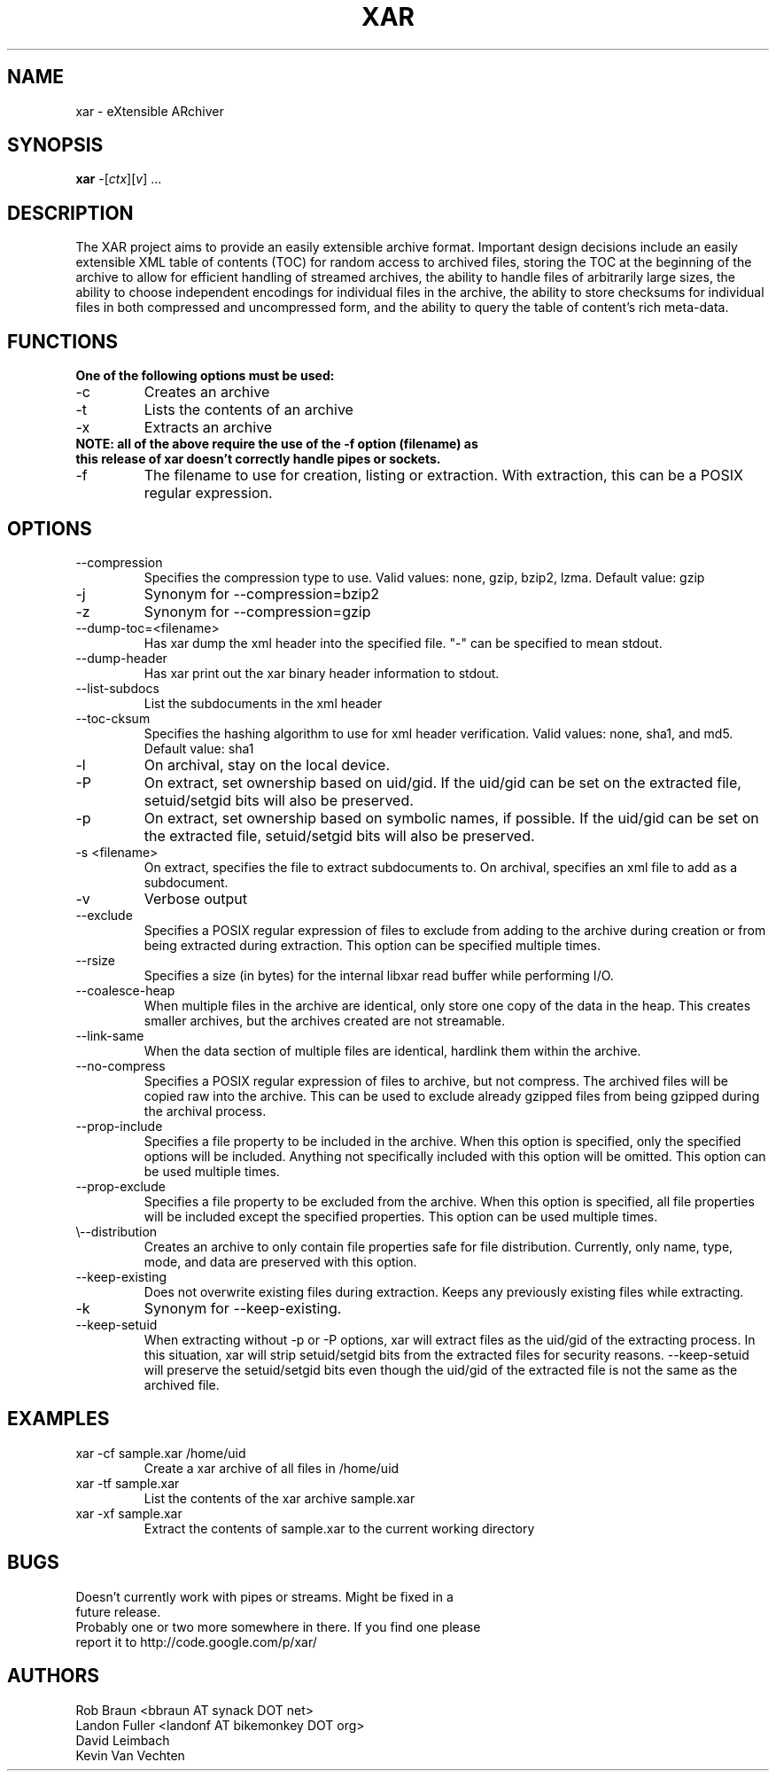 .TH XAR "1" "August 22, 2005" "version 1.4" "User Commands"
.SH NAME
xar \- eXtensible ARchiver
.SH SYNOPSIS
.B xar
\-[\fIctx\fR][\fIv\fR] ...
.SH DESCRIPTION
The XAR project aims to provide an easily extensible archive format. Important
design decisions include an easily extensible XML table of contents (TOC) for
random access to archived files, storing the TOC at the beginning of the
archive to allow for efficient handling of streamed archives, the ability to
handle files of arbitrarily large sizes, the ability to choose independent
encodings for individual files in the archive, the ability to store checksums
for individual files in both compressed and uncompressed form, and the ability
to query the table of content's rich meta-data.
.SH FUNCTIONS
.TP
.B One of the following options must be used:
.TP
\-c
Creates an archive
.TP
\-t
Lists the contents of an archive
.TP
\-x
Extracts an archive
.TP
.B NOTE: all of the above require the use of the -f option (filename) as this release of xar doesn't correctly handle pipes or sockets.
.TP
\-f
The filename to use for creation, listing or extraction.  With extraction, this can be a POSIX regular expression.
.SH OPTIONS
.TP
\-\-compression
Specifies the compression type to use.
Valid values: none, gzip, bzip2, lzma.  Default value: gzip
.TP
\-j
Synonym for \-\-compression=bzip2
.TP
\-z
Synonym for \-\-compression=gzip
.TP
\-\-dump\-toc=<filename>
Has xar dump the xml header into the specified file.  "-" can be specified to mean stdout.
.TP
\-\-dump\-header
Has xar print out the xar binary header information to stdout.
.TP
\-\-list\-subdocs
List the subdocuments in the xml header
.TP
\-\-toc\-cksum
Specifies the hashing algorithm to use for xml header verification.
Valid values: none, sha1, and md5.  Default value: sha1
.TP
\-l
On archival, stay on the local device.
.TP
\-P
On extract, set ownership based on uid/gid.  If the uid/gid can be set
on the extracted file, setuid/setgid bits will also be preserved.
.TP
\-p
On extract, set ownership based on symbolic names, if possible.  
If the uid/gid can be set on the extracted file, setuid/setgid bits 
will also be preserved.
.TP
\-s <filename>
On extract, specifies the file to extract subdocuments to.
On archival, specifies an xml file to add as a subdocument.
.TP
\-v
Verbose output
.TP
\-\-exclude
Specifies a POSIX regular expression of files to exclude from adding to
the archive during creation or from being extracted during extraction.  
This option can be specified multiple times.
.TP
\-\-rsize
Specifies a size (in bytes) for the internal libxar read buffer while performing I/O.
.TP
\-\-coalesce-heap
When multiple files in the archive are identical, only store one copy of the data in the heap.  This creates smaller archives, but the archives created are not streamable.
.TP
\-\-link-same
When the data section of multiple files are identical, hardlink them within the archive.
.TP
\-\-no-compress
Specifies a POSIX regular expression of files to archive, but not compress.  The archived files will be copied raw into the archive.  This can be used to exclude already gzipped files from being gzipped during the archival process.
.TP
\-\-prop-include
Specifies a file property to be included in the archive.  When this option is specified, only the specified options will be included.  Anything not specifically included with this option will be omitted.  This option can be used multiple times.
.TP
\-\-prop-exclude
Specifies a file property to be excluded from the archive.  When this option is specified, all file properties will be included except the specified properties.  This option can be used multiple times.
.TP
\\-\-distribution
Creates an archive to only contain file properties safe for file distribution.  Currently, only name, type, mode, and data are preserved with this option.
.TP
\-\-keep-existing
Does not overwrite existing files during extraction.  Keeps any previously existing files while extracting.
.TP
\-k
Synonym for \-\-keep-existing.
.TP
\-\-keep-setuid
When extracting without -p or -P options, xar will extract files as the
uid/gid of the extracting process.  In this situation, xar will strip
setuid/setgid bits from the extracted files for security reasons.
\-\-keep-setuid will preserve the setuid/setgid bits even though the
uid/gid of the extracted file is not the same as the archived file.
.SH EXAMPLES
.TP
xar -cf sample.xar /home/uid
Create a xar archive of all files in /home/uid
.TP
xar -tf sample.xar
List the contents of the xar archive sample.xar
.TP
xar -xf sample.xar
Extract the contents of sample.xar to the current working directory
.SH BUGS
.TP
Doesn't currently work with pipes or streams.  Might be fixed in a future release.
.TP
Probably one or two more somewhere in there. If you find one please report it to http://code.google.com/p/xar/
.SH AUTHORS
Rob Braun <bbraun AT synack DOT net>
.br
Landon Fuller <landonf AT bikemonkey DOT org>
.br
David Leimbach
.br
Kevin Van Vechten

